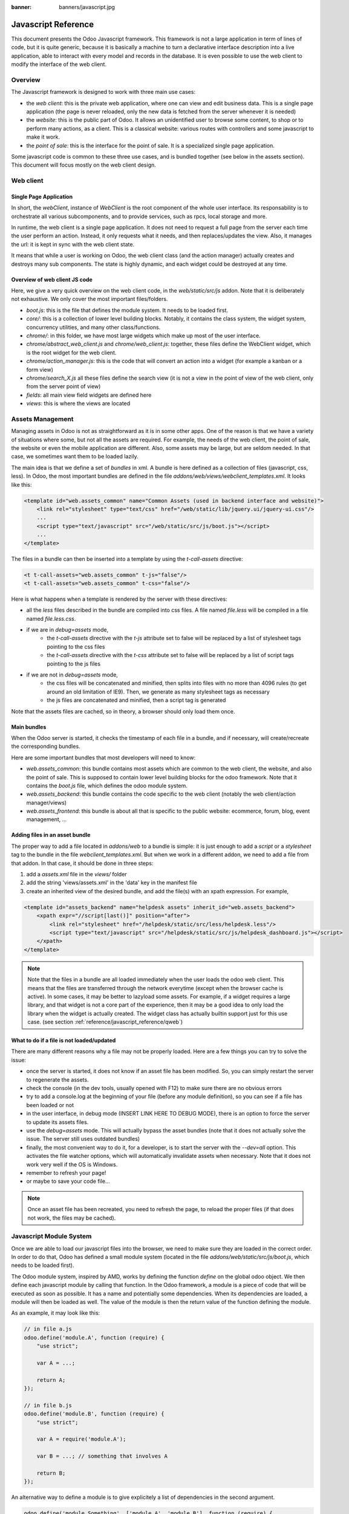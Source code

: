 :banner: banners/javascript.jpg

.. highlight:: javascript

.. default-domain:: js

=====================
Javascript Reference
=====================

This document presents the Odoo Javascript framework. This
framework is not a large application in term of lines of code, but it is quite
generic, because it is basically a machine to turn a declarative interface
description into a live application, able to interact with every model and
records in the database.  It is even possible to use the web client to modify
the interface of the web client.

Overview
=========

The Javascript framework is designed to work with three main use cases:

- the *web client*: this is the private web application, where one can view and
  edit business data. This is a single page application (the page is never
  reloaded, only the new data is fetched from the server whenever it is needed)
- the *website*: this is the public part of Odoo.  It allows an unidentified
  user to browse some content, to shop or to perform many actions, as a client.
  This is a classical website: various routes with controllers and some
  javascript to make it work.
- the *point of sale*: this is the interface for the point of sale. It is a
  specialized single page application.

Some javascript code is common to these three use cases, and is bundled together
(see below in the assets section).  This document will focus mostly on the web
client design.

Web client
==========

Single Page Application
-----------------------

In short, the *webClient*, instance of *WebClient* is the root component of the
whole user interface.  Its responsability is to orchestrate all various
subcomponents, and to provide services, such as rpcs, local storage and more.

In runtime, the web client is a single page application. It does not need to
request a full page from the server each time the user perform an action. Instead,
it only requests what it needs, and then replaces/updates the view. Also, it
manages the url: it is kept in sync with the web client state.

It means that while a user is working on Odoo, the web client class (and the
action manager) actually creates and destroys many sub components. The state is
highly dynamic, and each widget could be destroyed at any time.

Overview of web client JS code
-------------------------------------

Here, we give a very quick overview on the web client code, in
the *web/static/src/js* addon. Note that it is deliberately not exhaustive.
We only cover the most important files/folders.

- *boot.js*: this is the file that defines the module system.  It needs to be
  loaded first.
- *core/*: this is a collection of lower level building blocks. Notably, it
  contains the class system, the widget system, concurrency utilities, and many
  other class/functions.
- *chrome/*: in this folder, we have most large widgets which make up most of
  the user interface.
- *chrome/abstract_web_client.js* and *chrome/web_client.js*: together, these
  files define the WebClient widget, which is the root widget for the web client.
- *chrome/action_manager.js*: this is the code that will convert an action into
  a widget (for example a kanban or a form view)
- *chrome/search_X.js* all these files define the search view (it is not a view
  in the point of view of the web client, only from the server point of view)
- *fields*: all main view field widgets are defined here
- *views*: this is where the views are located

Assets Management
=================

Managing assets in Odoo is not as straightforward as it is in some other apps.
One of the reason is that we have a variety of situations where some, but not all
the assets are required.  For example, the needs of the web client, the point of
sale, the website or even the mobile application are different.  Also, some
assets may be large, but are seldom needed.  In that case, we sometimes want them
to be loaded lazily.

The main idea is that we define a set of *bundles* in xml.  A bundle is here defined as
a collection of files (javascript, css, less). In Odoo, the most important
bundles are defined in the file *addons/web/views/webclient_templates.xml*. It looks
like this:

.. code-block:: xml

    <template id="web.assets_common" name="Common Assets (used in backend interface and website)">
        <link rel="stylesheet" type="text/css" href="/web/static/lib/jquery.ui/jquery-ui.css"/>
        ...
        <script type="text/javascript" src="/web/static/src/js/boot.js"></script>
        ...
    </template>


The files in a bundle can then be inserted into a template by using the *t-call-assets*
directive:

.. code-block:: xml

    <t t-call-assets="web.assets_common" t-js="false"/>
    <t t-call-assets="web.assets_common" t-css="false"/>

Here is what happens when a template is rendered by the server with these directives:

- all the *less* files described in the bundle are compiled into css files. A file
  named *file.less* will be compiled in a file named *file.less.css*.

- if we are in *debug=assets* mode,
    - the *t-call-assets* directive with the *t-js* attribute set to false will 
      be replaced by a list of stylesheet tags pointing to the css files
    - the *t-call-assets* directive with the *t-css* attribute set to false will
      be replaced by a list of script tags pointing to the js files

- if we are not in *debug=assets* mode,
    - the css files will be concatenated and minified, then splits into files
      with no more than 4096 rules (to get around an old limitation of IE9). Then,
      we generate as many stylesheet tags as necessary
    - the js files are concatenated and minified, then a script tag is generated

Note that the assets files are cached, so in theory, a browser should only load
them once.

Main bundles
------------
When the Odoo server is started, it checks the timestamp of each file in a bundle,
and if necessary, will create/recreate the corresponding bundles.

Here are some important bundles that most developers will need to know:

- *web.assets_common*: this bundle contains most assets which are common to the
  web client, the website, and also the point of sale. This is supposed to contain
  lower level building blocks for the odoo framework.  Note that it contains the
  *boot.js* file, which defines the odoo module system.

- *web.assets_backend*: this bundle contains the code specific to the web client
  (notably the web client/action manager/views)

- *web.assets_frontend*: this bundle is about all that is specific to the public
  website: ecommerce, forum, blog, event management, ...


Adding files in an asset bundle
-------------------------------

The proper way to add a file located in *addons/web* to a bundle is simple:
it is just enough to add a *script* or a *stylesheet* tag to the bundle in the
file *webclient_templates.xml*.  But when we work in a different addon, we need
to add a file from that addon.  In that case, it should be done in three steps:

1. add a *assets.xml* file in the *views/* folder
2. add the string 'views/assets.xml' in the 'data' key in the manifest file
3. create an inherited view of the desired bundle, and add the file(s) with an
   xpath expression. For example,

.. code-block:: xml

    <template id="assets_backend" name="helpdesk assets" inherit_id="web.assets_backend">
        <xpath expr="//script[last()]" position="after">
            <link rel="stylesheet" href="/helpdesk/static/src/less/helpdesk.less"/>
            <script type="text/javascript" src="/helpdesk/static/src/js/helpdesk_dashboard.js"></script>
        </xpath>
    </template>


.. note ::

    Note that the files in a bundle are all loaded immediately when the user loads the
    odoo web client.  This means that the files are transferred through the network
    everytime (except when the browser cache is active).  In some cases, it may be
    better to lazyload some assets.  For example, if a widget requires a large
    library, and that widget is not a core part of the experience, then it may be
    a good idea to only load the library when the widget is actually created. The
    widget class has actually builtin support just for this use case. (see section
    :ref:`reference/javascript_reference/qweb`)

What to do if a file is not loaded/updated
------------------------------------------

There are many different reasons why a file may not be properly loaded.  Here
are a few things you can try to solve the issue:

- once the server is started, it does not know if an asset file has been
  modified.  So, you can simply restart the server to regenerate the assets.
- check the console (in the dev tools, usually opened with F12) to make sure
  there are no obvious errors
- try to add a console.log at the beginning of your file (before any module
  definition), so you can see if a file has been loaded or not
- in the user interface, in debug mode (INSERT LINK HERE TO DEBUG MODE), there
  is an option to force the server to update its assets files.
- use the *debug=assets* mode.  This will actually bypass the asset bundles (note
  that it does not actually solve the issue. The server still uses outdated bundles)
- finally, the most convenient way to do it, for a developer, is to start the
  server with the *--dev=all* option. This activates the file watcher options,
  which will automatically invalidate assets when necessary.  Note that it does
  not work very well if the OS is Windows.
- remember to refresh your page!
- or maybe to save your code file...

.. note::
    Once an asset file has been recreated, you need to refresh the page, to reload
    the proper files (if that does not work, the files may be cached).


Javascript Module System
========================

Once we are able to load our javascript files into the browser, we need to make
sure they are loaded in the correct order.  In order to do that, Odoo has defined
a small module system (located in the file *addons/web/static/src/js/boot.js*,
which needs to be loaded first).

The Odoo module system, inspired by AMD, works by defining the function *define*
on the global odoo object. We then define each javascript module by calling that
function.  In the Odoo framework, a module is a piece of code that will be executed
as soon as possible.  It has a name and potentially some dependencies.  When its
dependencies are loaded, a module will then be loaded as well.  The value of the
module is then the return value of the function defining the module.


As an example, it may look like this:


.. code-block:: javascript

    // in file a.js
    odoo.define('module.A', function (require) {
        "use strict";

        var A = ...;

        return A;
    });

    // in file b.js
    odoo.define('module.B', function (require) {
        "use strict";

        var A = require('module.A');

        var B = ...; // something that involves A

        return B;
    });

An alternative way to define a module is to give explicitely a list of dependencies
in the second argument.

.. code-block:: javascript

    odoo.define('module.Something', ['module.A', 'module.B'], function (require) {
        "use strict";

        var A = require('module.A');
        var B = require('module.B');

        // some code
    });


If some dependencies are missing/non ready, then the module will simply not be
loaded.  There will be a warning in the console after a few seconds.

Note that circular dependencies are not supported. It makes sense, but it means that one
needs to be careful.

Defining a module
-----------------

The *odoo.define* method is given three arguments:

- *moduleName*: the name of the javascript module.  It should be a unique string.
  The convention is to have the name of the odoo addon followed by a specific
  description. For example, 'web.Widget' describes a module defined in the *web*
  addon, which exports a *Widget* class (because the first letter is capitalized)

  If the name is not unique, an exception will be thrown and displayed in the
  console.

- *dependencies*: the second argument is optional. If given, it should be a list
  of strings, each corresponding to a javascript module.  This describes the
  dependencies that are required to be loaded before the module is executed. If
  the dependencies are not explicitely given here, then the module system will
  extract them from the function by calling toString on it, then using a regexp
  to find all *require* statements.

- finally, the last argument is a function which defines the module. Its return
  value is the value of the module, which may be passed to other modules requiring
  it.  Note that there is a small exception for asynchronous modules, see the
  next section.

If an error happens, it will be logged (in debug mode) in the console:

* ``Missing dependencies``:
  These modules do not appear in the page. It is possible that the JavaScript 
  file is not in the page or that the module name is wrong
* ``Failed modules``:
  A javascript error is detected
* ``Rejected modules``:
  The module returns a rejected deferred. It (and its dependent modules) is not 
  loaded.
* ``Rejected linked modules``:
  Modules who depend on a rejected module
* ``Non loaded modules``:
  Modules who depend on a missing or a failed module



Asynchronous modules
---------------------

It can happen that a module needs to perform some work before it is ready.  For
example, it could do a rpc to load some data.  In that case, the module can
simply return a deferred (promise).  In that case, the module system will simply
wait for the deferred to complete before registering the module.

.. code-block:: javascript

    odoo.define('module.Something', ['web.ajax'], function (require) {
        "use strict";

        var ajax = require('web.ajax');

        return ajax.rpc(...).then(function (result) {
            // some code here
            return something;
        });
    });


Best practices
----------------

- remember the convention for a module name: *addon name* suffixed with *module
  name*.
- declare all your dependencies at the top of the module. Also, they should be
  sorted alphabetically by module name. This makes it easier to understand your module.
- declare all exported values at the end
- try to avoid exporting too much things from one module.  It is usually better
  to simply export one thing in one (small/smallish) module.
- asynchronous modules can be used to simplify some use cases.  For example,
  the *web.dom_ready* module returns a deferred which will be resolved when the
  dom is actually ready.  So, another module that needs the DOM could simply have
  a *require('web.dom_ready')* statement somewhere, and the code will only be
  executed when the DOM is ready.
- try to avoid defining more than one module in one file.  It may be convenient
  in the short term, but this is actually harder to maintain.


Class System
============

Odoo was developped before ECMAScript 6 classes were available.  In Ecmascript 5,
the standard way to define a class is to define a function and to add methods
on its prototype object.  This is fine, but it is slightly complex when we want
to use inheritance, mixins.

For these reasons, Odoo decided to use its own class system, inspired by John
Resig. The base Class is located in *web.Class*, in the file *class.js*.

Creating a subclass
-------------------

Let us discuss how classes are created.  The main mechanism is to use the
*extend* method (this is more or less the equivalent of *extend* in ES6 classes).

.. code-block:: javascript

    var Class = require('web.Class');

    var Animal = Class.extend({
        init: function () {
            this.x = 0;
            this.hunger = 0;
        },
        move: function () {
            this.x = this.x + 1;
            this.hunger = this.hunger + 1;
        },
        eat: function () {
            this.hunger = 0;
        },
    });


In this example, the *init* function is the constructor.  It will be called when
an instance is created.  Making an instance is done by using the *new* keyword.

Inheritance
-----------

It is convenient to be able to inherit an existing class.  This is simply done
by using the *extend* method on the superclass.  When a method is called, the
framework will secretly rebind a special method: *_super* to the currently
called method.  This allows us to use *this._super* whenever we need to call a
parent method.


.. code-block:: javascript

    var Animal = require('web.Animal');

    var Dog = Animal.extend({
        move: function () {
            this.bark();
            this._super.apply(this, arguments);
        },
        bark: function () {
            console.log('woof');
        },
    });

    var dog = new Dog();
    dog.move()

Mixins
------

The odoo Class system does not support multiple inheritance, but for those cases
when we need to share some behaviour, we have a mixin system: the *extend*
method can actually take an arbitrary number of arguments, and will combine all
of them in the new class.

.. code-block:: javascript

    var Animal = require('web.Animal');
    var DanceMixin = {
        dance: function () {
            console.log('dancing...');
        },
    };

    var Hamster = Animal.extend(DanceMixin, {
        sleep: function () {
            console.log('sleeping');
        },
    });

In this example, the *Hamster* class is a subclass of Animal, but it also mix
the DanceMixin in.


Patching an existing class
--------------------------

It is not common, but we sometimes need to modify another class *in place*. The
goal is to have a mechanism to change a class and all future/present instances.
This is done by using the *include* method:

.. code-block:: javascript

    var Hamster = require('web.Hamster');

    Hamster.include({
        sleep: function () {
            this._super.apply(this, arguments);
            console.log('zzzz');
        },
    });


This is obviously a dangerous operation and should be done with care.  But with
the way Odoo is structured, it is sometimes necessary in one addon to modify
the behavior of a widget/class defined in another addon.  Note that it will
modify all instances of the class, even if they have already been created.


Widgets
=======

The *Widget* class is really an important building block of the user interface.
Pretty much everything in the user interface is under the control of a widget.
The Widget class is defined in the module *web.Widget*, in *widget.js*.

In short, the features provided by the Widget class include:

* parent/child relationships between widgets (*PropertiesMixin*)
* extensive lifecycle management with safety features (e.g.
    automatically destroying children widgets during the destruction of a
    parent)
* automatic rendering with :ref:`qweb <reference/qweb>`
* various utility functions to help interacting with the outside environment.

Here is an example of a basic counter widget:

.. code-block:: javascript

    var Widget = require('web.Widget');

    var Counter = Widget.extend({
        template: 'some.template',
        events: {
            'click button': '_onClick',
        },
        init: function (parent, value) {
            this._super(parent);
            this.count = value;
        },
        _onClick: function () {
            this.count++;
            this.$('.val').text(this.count);
        },
    });

For this example, assume that the template *some.template* (and is properly
loaded: the template is in a file, which is properly defined in the *qweb* key
in the module manifest) is given by:

.. code-block:: xml

    <div t-name="some.template">
        <span class="val"><t t-esc="widget.count"/></span>
        <button>Increment</button>
    </div>

This example widget can be used in the following manner:

.. code-block:: javascript

    // Create the instance
    var counter = new Counter(this, 4);
    // Render and insert into DOM
    counter.appendTo(".some-div");

This example illustrates a few of the features of the *Widget* class, including
the event system, the template system, the constructor with the initial *parent* argument.

Widget Lifecycle
----------------

Like many component systems, the widget class has a well defined lifecycle. The
usual lifecycle is the following: *init* is called, then *willStart*, then the
rendering takes place, then *start* and finally *destroy*.

.. function:: Widget.init(parent)

    this is the constructor.  The init method is supposed to initialize the
    base state of the widget. It is synchronous and can be overridden to
    take more parameters from the widget's creator/parent

    :param parent: the new widget's parent, used to handle automatic
                    destruction and event propagation. Can be ``null`` for
                    the widget to have no parent.
    :type parent: :class:`~Widget`

.. function:: Widget.willStart()

    this method will be called once by the framework when a widget is created
    and in the process of being appended to the DOM.  The *willStart* method is a
    hook that should return a deferred.  The JS framework will wait for this deferred
    to complete before moving on to the rendering step.  Note that at this point,
    the widget does not have a DOM root element.  The *willStart* hook is mostly
    useful to perfom some asynchronous work, such as fetching data from the server

.. function:: [Rendering]

    This step is automatically done by the framework.  What happens is
    that the framework checks if a template key is defined on the widget.  If that is
    the case, then it will render that template with the *widget* key bound to the
    widget in the rendering context (see the example above: we use *widget.count*
    in the QWeb template to read the value from the widget). If no template is
    defined, we read the *tagName* key and create a corresponding DOM element.
    When the rendering is done, we set the result as the $el property of the widget.
    After this, we automatically bind all events in the events and custom_events
    keys.

.. function:: Widget.start()

    when the rendering is complete, the framework will automatically call
    the *start* method.  This is useful to perform some specialized post-rendering
    work.  For example, setting up a library.

    Must return a deferred to indicate when its work is done.

    :returns: deferred object

.. function:: Widget.destroy()

    This is always the final step in the life of a widget.  When a
    widget is destroyed, we basically perform all necessary cleanup operations:
    removing the widget from the component tree, unbinding all events, ...

    Automatically called when the widget's parent is destroyed,
    must be called explicitly if the widget has no parent or if it is
    removed but its parent remains.

Note that the willStart and start method are not necessarily called.  A widget
can be created (the *init* method will be called) and then destroyed (*destroy*
method) without ever having been appended to the DOM.  If that is the case, the
willStart and start will not even be called.

Widget API
----------

.. attribute:: Widget.tagName

    Used if the widget has no template defined. Defaults to ``div``,
    will be used as the tag name to create the DOM element to set as
    the widget's DOM root. It is possible to further customize this
    generated DOM root with the following attributes:


    .. attribute:: Widget.id

        Used to generate an ``id`` attribute on the generated DOM
        root. Note that this is rarely needed, and is probably not a good idea
        if a widget can be used more than once.

    .. attribute:: Widget.className

        Used to generate a ``class`` attribute on the generated DOM root. Note
        that it can actually contain more than one css class:
        *'some-class other-class'*

    .. attribute:: Widget.attributes

        Mapping (object literal) of attribute names to attribute
        values. Each of these k:v pairs will be set as a DOM attribute
        on the generated DOM root.

.. attribute:: Widget.el

    raw DOM element set as root to the widget (only available after the start
    lifecyle method)

.. attribute:: Widget.$el

    jQuery wrapper around :attr:`~Widget.el`. (only available after the start
    lifecyle method)

.. attribute:: Widget.template

    Should be set to the name of a :ref:`QWeb template <reference/qweb>`.
    If set, the template will be rendered after the widget has been
    initialized but before it has been started. The root element generated by
    the template will be set as the DOM root of the widget.

.. attribute:: xmlDependencies

    List of paths to xml files that need to be loaded before the
    widget can be rendered. This will not induce loading anything that has already
    been loaded.

.. attribute:: events

    Events are a mapping of an event selector (an event name and an optional
    CSS selector separated by a space) to a callback. The callback can
    be the name of a widget's method or a function object. In either case, the
    ``this`` will be set to the widget:

    .. code-block:: javascript

        events: {
            'click p.oe_some_class a': 'some_method',
            'change input': function (e) {
                e.stopPropagation();
            }
        },

    The selector is used for jQuery's event delegation, the
    callback will only be triggered for descendants of the DOM root
    matching the selector. If the selector is left out
    (only an event name is specified), the event will be set directly on the
    widget's DOM root.

    Note: the use of an inline function is discouraged, and will probably be
    removed sometimes in the future.

.. attribute:: custom_events

    this is almost the same as the *events* attribute, but the keys
    are arbitrary strings.  They represent business events triggered by
    some sub widgets.  When an event is triggered, it will 'bubble up' the widget
    tree (see the section on component communication for more details).

.. function:: Widget.isDestroyed()

    :returns: ``true`` if the widget is being or has been destroyed, ``false``
              otherwise

.. function:: Widget.$(selector)

    Applies the CSS selector specified as parameter to the widget's
    DOM root:

    .. code-block:: javascript

        this.$(selector);

    is functionally identical to:

    .. code-block:: javascript

        this.$el.find(selector);

    :param String selector: CSS selector
    :returns: jQuery object

    .. note:: this helper method is similar to ``Backbone.View.$``

.. function:: Widget.setElement(element)

    Re-sets the widget's DOM root to the provided element, also
    handles re-setting the various aliases of the DOM root as well as
    unsetting and re-setting delegated events.

    :param Element element: a DOM element or jQuery object to set as
                            the widget's DOM root


Inserting a widget in the DOM
-----------------------------

.. function:: Widget.appendTo(element)

    Renders the widget and inserts it as the last child of the target, uses
    `.appendTo()`_

.. function:: Widget.prependTo(element)

    Renders the widget and inserts it as the first child of the target, uses
    `.prependTo()`_

.. function:: Widget.insertAfter(element)

    Renders the widget and inserts it as the preceding sibling of the target,
    uses `.insertAfter()`_

.. function:: Widget.insertBefore(element)

    Renders the widget and inserts it as the following sibling of the target,
    uses `.insertBefore()`_

All of these methods accept whatever the corresponding jQuery method accepts
(CSS selectors, DOM nodes or jQuery objects). They all return a deferred_
and are charged with three tasks:

* rendering the widget's root element via
    :func:`~Widget.renderElement`
* inserting the widget's root element in the DOM using whichever jQuery
    method they match
* starting the widget, and returning the result of starting it

Widget Guidelines
----------------------

* Identifiers (``id`` attribute) should be avoided. In generic applications
    and modules, ``id`` limits the re-usability of components and tends to make
    code more brittle. Most of the time, they can be replaced with nothing,
    classes or keeping a reference to a DOM node or jQuery element.

    If an ``id`` is absolutely necessary (because a third-party library requires
    one), the id should be partially generated using ``_.uniqueId()`` e.g.:

    .. code-block:: javascript

        this.id = _.uniqueId('my-widget-');

* Avoid predictable/common CSS class names. Class names such as "content" or
  "navigation" might match the desired meaning/semantics, but it is likely an
  other developer will have the same need, creating a naming conflict and
  unintended behavior. Generic class names should be prefixed with e.g. the
  name of the component they belong to (creating "informal" namespaces, much
  as in C or Objective-C).

* Global selectors should be avoided. Because a component may be used several
  times in a single page (an example in Odoo is dashboards), queries should be
  restricted to a given component's scope. Unfiltered selections such as
  ``$(selector)`` or ``document.querySelectorAll(selector)`` will generally
  lead to unintended or incorrect behavior.  Odoo Web's
  :class:`~Widget` has an attribute providing its DOM root
  (:attr:`~Widget.$el`), and a shortcut to select nodes directly
  (:func:`~Widget.$`).

* More generally, never assume your components own or controls anything beyond
  its own personal :attr:`~Widget.$el` (so, avoid using a reference to the
  parent widget)

* Html templating/rendering should use QWeb unless absolutely trivial.

* All interactive components (components displaying information to the screen
  or intercepting DOM events) must inherit from :class:`~Widget`
  and correctly implement and use its API and life cycle.


.. _reference/javascript_reference/qweb:

QWeb Template Engine
====================

The web client uses the :doc:`qweb` template engine to render widgets (unless they
override the *renderElement* method to do something else).
The Qweb JS template engine is based on XML, and is mostly compatible with the
python implementation.

Now, let us explain how the templates are loaded.  Whenever the web client
starts, a rpc is made to the */web/webclient/qweb* route.  The server will then
return a list of all templates defined in data files for each installed modules.
The correct files are listed in the *qweb* entry in each module manifest.

The web client will wait for that list of template to be loaded, before starting
its first widget.

This mechanism works quite well for our needs, but sometimes, we want to lazy
load a template.  For example, imagine that we have a widget which is rarely
used.  In that case, maybe we prefer to not load its template in the main file,
in order to make the web client slightly lighter.  In that case, we can use the
*xmlDependencies* key of the Widget:

.. code-block:: javascript

    var Widget = require('web.Widget');

    var Counter = Widget.extend({
        template: 'some.template',
        xmlDependencies: ['/myaddon/path/to/my/file.xml'],

        ...

    });

With this, the *Counter* widget will load the xmlDependencies files in its
*willStart* method, so the template will be ready when the rendering is performed.


Event system
============

There are currently two event systems supported by Odoo: a simple system which
allows adding listeners and triggering events, and a more complete system that
also makes events 'bubble up'.

Both of these event systems are implemented in the *EventDispatcherMixin*, in
the file *mixins.js*. This mixin is included in the *Widget* class.

Base Event system
-----------------

This event system was historically the first.  It implements a simple bus
pattern. We have 4 main methods:

- *on*: this is used to register a listener on an event.
- *off*: useful to remove events listener.
- *once*: this is used to register a listener that will only be called once.
- *trigger*: trigger an event. This will cause each listeners to be called.

Here is an example on how this event system could be used:

.. code-block:: javascript

    var Widget = require('web.Widget');
    var Counter = require('myModule.Counter');

    var MyWidget = Widget.extend({
        start: function () {
            this.counter = new Counter(this);
            this.counter.on('valuechange', this, this._onValueChange);
            var def = this.counter.appendTo(this.$el);
            return $.when(def, this._super.apply(this, arguments);
        },
        _onValueChange: function (val) {
            // do something with val
        },
    });

    // in Counter widget, we need to call the trigger method:

    ... this.trigger('valuechange', someValue);


.. warning::
    the use of this event system is discouraged, we plan to replace each
    *trigger* method by the *trigger_up* method from the extended event system

Extended Event System
---------------------

The custom event widgets is a more advanced system, which mimic the DOM events
API.  Whenever an event is triggered, it will 'bubble up' the component tree,
until it reaches the root widget, or is stopped.

- *trigger_up*: this is the method that will create a small *OdooEvent* and
  dispatch it in the component tree.  Note that it will start with the component
  that triggered the event
- *custom_events*: this is the equivalent of the *event* dictionary, but for
  odoo events.

The OdooEvent class is very simple.  It has three public attributes: *target*
(the widget that triggered the event), *name* (the event name) and *data* (the
payload).  It also has 2 methods: *stopPropagation* and *is_stopped*.

The previous example can be updated to use the custom event system:

.. code-block:: javascript

    var Widget = require('web.Widget');
    var Counter = require('myModule.Counter');

    var MyWidget = Widget.extend({
        custom_events: {
            valuechange: '_onValueChange'
        },
        start: function () {
            this.counter = new Counter(this);
            var def = this.counter.appendTo(this.$el);
            return $.when(def, this._super.apply(this, arguments);
        },
        _onValueChange: function(event) {
            // do something with event.data.val
        },
    });

    // in Counter widget, we need to call the trigger_up method:

    ... this.trigger_up('valuechange', {value: someValue});


Registries
===========

A common need in the Odoo ecosystem is to extend/change the behaviour of the
base system from the outside (by installing an application, i.e. a different
module).  For example, one may need to add a new widget type in some views.  In
that case, and many others, the usual process is to create the desired component,
then add it to a registry (registering step), to make the rest of the web client
aware of its existence.

There are a few registries available in the system:

- field registry (exported by 'web.field_registry'). The field registry contains
    all field widgets known to the web client.  Whenever a view (typically, form,
    or list/kanban) needs a field widget, this is where it will look. A typical
    use case look like this:

    .. code-block:: javascript

        var fieldRegistry = require('web.field_registry');

        var FieldPad = ...;

        fieldRegistry.add('pad', FieldPad);

    Note that each value should be a subclass of *AbstractField*

- view registry: this registry contains all JS views known to the web client
    (and in particular, the view manager).  Each value of this registry should
    be a subclass of *AbstractView*

- action registry: we keep track of all client actions in this registry.  This
    is where the action manager looks up whenever it needs to create a client
    action.  In version 11, each value should simply be a subclass of *Widget*.
    However, in version 12, the values are required to be *AbstractAction*.


Communication between widgets
=============================

There are many ways to communicate between components.

* From a parent to its child:
    this is a simple case. The parent widget can simply call a method on its
    child:

    .. code-block:: javascript

        this.someWidget.update(someInfo);

* From a widget to its parent/some ancestor:
    in this case, the widget's job is simply to notify its environment that
    something happened.  Since we do not want the widget to have a reference to
    its parent (this would couple the widget with its parent's implementation),
    the best way to proceed is usually to trigger an event, which will bubble up
    the component tree, by using the ``trigger_up`` method:

    .. code-block:: javascript

        this.trigger_up('open_record', { record: record, id: id});

    This event will be triggered on the widget, then will bubble up and be
    eventually caught by some upstream widget:

    .. code-block:: javascript

        var SomeAncestor = Widget.extend({
            custom_events: {
                'open_record': '_onOpenRecord',
            },
            _onOpenRecord: function (event) {
                var record = event.data.record;
                var id = event.data.id;
                // do something with the event.
            },
        });

* Cross component:
    Cross component communication can be achieved by using a bus.  This is not
    the preferred form of communication, because it has the disadvantage of
    making the code harder to maintain.  However, it has the advantage of
    decoupling the components.  In that case, this is simply done by triggering
    and listening to events on a bus.  For example:

    .. code-block:: javascript

        // in WidgetA
        var core = require('web.core');

        var WidgetA = Widget.extend({
            ...
            start: function () {
                core.bus.on('barcode_scanned', this, this._onBarcodeScanned);
            },
        });

        // in WidgetB
        var WidgetB = Widget.extend({
            ...
            someFunction: function (barcode) {
                core.bus.trigger('barcode_scanned', barcode);
            },
        });


    In this example, we use the bus exported by *web.core*, but this is not
    required. A bus could be created for a specific purpose.

Services
========

In version 11.0, we introduced the notion of *service*.  The main idea is to
give to sub components a controlled way to access their environment, in a way
that allow the framework enough control, and which is testable.

The service system is organized around three ideas: services, service providers
and widgets.  The way it works is that widgets trigger (with *trigger_up*)
events, these events bubble up to a service provider, which will ask a service
to perform a task, then maybe return an answer.

Service
--------

A service is an instance of the *AbstractService* class.  It basically only has
a name and a few methods.  Its job is to perform some work, typically something
depending on the environment.

For example, we have the *ajax* service (job is to perform a rpc), the
*localStorage* (interact with the browser local storage) and many others.

Here is a simplified example on how the ajax service is implemented:

.. code-block:: javascript

    var AbstractService = require('web.AbstractService');

    var AjaxService = AbstractService.extend({
        name: 'ajax',
        rpc: function (...) {
            return ...;
        },
    });

This service is named 'ajax' and define one method, *rpc*.

Service Provider
----------------

For services to work, it is necessary that we have a service provider ready to
dispatch the custom events.  In the *backend* (web client), this is done by the
main web client instance. Note that the code for the service provider comes from
the *ServiceProviderMixin*.


Widget
------

The widget is the part that requests a service.  In order to do that, it simply
triggers an event *call_service* (typically by using the helper function *call*).
This event will bubble up and communicate the intent to the rest of the system.

In practice, some functions are so frequently called that we have some helpers
functions to make them easier to use. For example, the *_rpc* method is a helper
that helps making a rpc.

.. code-block:: javascript

    var SomeWidget = Widget.extend({
        _getActivityModelViewID: function (model) {
            return this._rpc({
                model: model,
                method: 'get_activity_view_id'
            });
        },
    });

.. warning::
    If a widget is destroyed, it will be detached from the main component tree
    and will not have a parent.  In that case, the events will not bubble up, which
    means that the work will not be done.  This is usually exactly what we want from
    a destroyed widget.

RPCs
----

The rpc functionality is supplied by the ajax service.  But most people will
probably only interact with the *_rpc* helpers.

There are typically two usecases when working on Odoo: one may need to call a
method on a (python) model (this goes through a controller *call_kw*), or one
may need to directly call a controller (available on some route).

* Calling a method on a python model:

.. code-block:: javascript

    return this._rpc({
        model: 'some.model',
        method: 'some_method',
        args: [some, args],
    });

* Directly calling a controller:

.. code-block:: javascript

    return this._rpc({
        route: '/some/route/',
        params: { some: kwargs},
    });


Translation management
======================

Some translations are made on the server side (basically all text strings rendered or
processed by the server), but there are strings in the static files that need
to be translated.  The way it currently works is the following:

- each translatable string is tagged with the special function *_t* (available in
  the JS module *web.core*
- these strings are used by the server to generate the proper PO files
- whenever the web client is loaded, it will call the route */web/webclient/translations*,
  which returns a list of all translatable terms
- in runtime, whenever the function *_t* is called, it will look up in this list
  in order to find a translation, and return it or the original string if none
  is found.

Note that translations are explained in more details, from the server point of
view, in the document :doc:`translations`. 

There are two important functions for the translations in javascript: *_t* and
*_lt*.  The difference is that *_lt* is lazily evaluated.

.. code-block:: javascript

    var core = require('web.core');

    var _t = core._t;
    var _lt = core._lt;

    var SomeWidget = Widget.extend({
        exampleString: _lt('this should be translated'),
        ...
        someMethod: function () {
            var str = _t('some text');
            ...
        },
    });

In this example, the *_lt* is necessary because the translations are not ready
when the module is loaded.

Note that translation functions need some care.  The string given in argument
should not be dynamic.

Views
======

The word 'view' has more than one meaning. This section is about the design of
the javascript code of the views, not the structure of the *arch* or anything
else.

In 2017, Odoo replaced the previous view code with a new architecture.  The
main need was to separate the rendering logic from the model logic.


Views (in a generic sense) are now described with  4 pieces: a View, a
Controller, a Renderer and a Model.  The API of these 4 pieces is described in
the AbstractView, AbstractController, AbstractRenderer and AbstractModel classes.

.. raw:: html

    <svg width="550" height="173">
        <!-- Created with Method Draw - http://github.com/duopixel/Method-Draw/ -->
        <path id="svg_1" d="m147.42498,79.79206c0.09944,-8.18859 -0.06363,-16.38812 0.81774,-24.5623c21.65679,2.68895 43.05815,7.08874 64.35,11.04543c1.14304,-4.01519 0.60504,-7.34585 1.59817,-11.05817c13.67878,7.81176 27.23421,15.73476 40.23409,24.03505c-12.47212,9.41539 -26.77809,17.592 -40.82272,25.96494c-0.4548,-3.89916 -0.90967,-7.79828 -1.36448,-11.69744c-20.69972,3.77225 -42.59036,7.6724 -63.42391,11.12096c-1.41678,-7.95741 -1.37514,-16.62327 -1.38888,-24.84846z" stroke-width="1.5" stroke="#000" fill="#fff"/>
        <rect id="svg_3" height="41" width="110" y="57.5" x="7" fill-opacity="null" stroke-opacity="null" stroke-width="1.5" stroke="#000" fill="#fff"/>
        <rect stroke="#000" id="svg_5" height="41" width="135" y="20.5" x="328" fill-opacity="null" stroke-opacity="null" stroke-width="1.5" fill="#fff"/>
        <rect stroke="#000" id="svg_6" height="41" width="128" y="102.5" x="262" fill-opacity="null" stroke-opacity="null" stroke-width="1.5" fill="#fff"/>
        <rect stroke="#000" id="svg_7" height="41" width="119" y="100.5" x="417" fill-opacity="null" stroke-opacity="null" stroke-width="1.5" fill="#fff"/>
        <line stroke-linecap="null" stroke-linejoin="null" id="svg_8" y2="96.5" x2="317" y1="65.5" x1="364" fill-opacity="null" stroke-opacity="null" stroke-width="1.5" stroke="#000" fill="none"/>
        <line stroke-linecap="null" stroke-linejoin="null" id="svg_9" y2="96.5" x2="467" y1="63.5" x1="425" fill-opacity="null" stroke-opacity="null" stroke-width="1.5" stroke="#000" fill="none"/>
        <text xml:space="preserve" text-anchor="start" font-family="Helvetica, Arial, sans-serif" font-size="24" id="svg_10" y="83.5" x="38" fill-opacity="null" stroke-opacity="null" stroke-width="0" stroke="#000" fill="#000000">View</text>
        <text xml:space="preserve" text-anchor="start" font-family="Helvetica, Arial, sans-serif" font-size="24" id="svg_11" y="44.5" x="346" fill-opacity="null" stroke-opacity="null" stroke-width="0" stroke="#000" fill="#000000">Controller</text>
        <text xml:space="preserve" text-anchor="start" font-family="Helvetica, Arial, sans-serif" font-size="24" id="svg_12" y="128.5" x="276" fill-opacity="null" stroke-opacity="null" stroke-width="0" stroke="#000" fill="#000000">Renderer</text>
        <text xml:space="preserve" text-anchor="start" font-family="Helvetica, Arial, sans-serif" font-size="24" id="svg_13" y="127.5" x="442" fill-opacity="null" stroke-opacity="null" stroke-width="0" stroke="#000" fill="#000000">Model</text>
    </svg>

- the View is the factory. Its job is to get a set of fields, arch, context and
  some other parameters, then to construct a Controller/Renderer/Model triplet.

  The view's role is to properly setup each piece of the MVC pattern, with the correct
  information.  Usually, it has to process the arch string and extract the
  data necessary for each other parts of the view.

  Note that the view is a class, not a widget.  Once its job has been done, it
  can be discarded.

- the Renderer has one job: representing the data being viewed in a DOM element.
  Each view can render the data in a different way.  Also, it should listen on
  appropriate user actions and notify its parent (the Controller) if necessary.

  The Renderer is the V in the MVC pattern.

- the Model: its job is to fetch and hold the state of the view.  Usually, it
  represents in some way a set of records in the database.  The Model is the
  owner of the 'business data'. It is the M in the MVC pattern.

- the Controller: its job is to coordinate the renderer and the model.  Also, it
  is the main entry point for the rest of the web client.  For example, when
  the user changes something in the search view, the *update* method of the
  controller will be called with the appropriate information.

  It is the C in the MVC pattern.

.. note::
    The JS code for the views has been designed to be usable outside of the
    context of a view manager/action manager.  They could be used in a client action,
    or, they could be displayed in the public website (with some work on the assets).

Field Widgets
=============

A good part of the web client experience is about editing and creating data. Most
of that work is done with the help of field widgets, which are aware of the field
type and of the specific details on how a value should be displayed and edited.

AbstractField
-------------

The *AbstractField* class is the base class for all widgets in a view, for all
views that support them (currently: Form, List, Kanban).

There are many differences between the v11 field widgets and the previous versions.
Let us mention the most important ones:

- the widgets are shared between all views (well, Form/List/Kanban). No need to
  duplicate the implementation anymore.  Note that it is possible to have a
  specialized version of a widget for a view, by prefixing it with the view name
  in the view registry: *list.many2one* will be chosen in priority over *many2one*.
- the widgets are no longer the owner of the field value.  They only represent
  the data and communicate with the rest of the view.
- the widgets do no longer need to be able to switch between edit and readonly
  mode.  Now, when such a change is necessary, the widget will be destroyed and
  rerendered again.  It is not a problem, since they do not own their value
  anyway
- the field widgets can be used outside of a view.  Their API is slightly
  awkward, but they are designed to be standalone.

Non relational fields
---------------------

We document here all non relational fields available by default, in no particular
order.

- integer (FieldInteger)
    This is the default field type for fields of type *integer*.

    - Supported field types: *integer*


- float (FieldFloat)
    This is the default field type for fields of type *float*.

    - Supported field types: *float*

    Attributes:

    - digits: displayed precision

    .. code-block:: xml

        <field name="factor" digits="[42,5]"/>

- float_time (FieldFloatTime)
    The goal of this widget is to display properly a float value that represents
    a time interval (in hours).  So, for example, 0.5 should be formatted as 0:30,
    or 4.75 correspond to 4:45.

    - Supported field types: *float*

- boolean (FieldBoolean)
    This is the default field type for fields of type *boolean*.

    - Supported field types: *boolean*

- char (FieldChar)
    This is the default field type for fields of type *char*.

    - Supported field types: *char*

- date (FieldDate)
    This is the default field type for fields of type *date*. Note that it also
    works with datetime fields.  It uses the session timezone when formatting
    dates.

    - Supported field types: *date*, *datetime*

    Options:

    - datepicker: extra settings for the datepicker_ widget.

    .. code-block:: xml

        <field name="datefield" options='{"datepicker": {"daysOfWeekDisabled": [0, 6]}}'/>

- datetime (FieldDateTime)
    This is the default field type for fields of type *datetime*.

    - Supported field types: *date*, *datetime*

    Options:

    - datepicker: extra settings for the datepicker_ widget.

    .. code-block:: xml

        <field name="datetimefield" options='{"datepicker": {"daysOfWeekDisabled": [0, 6]}}'/>

- monetary (FieldMonetary)
    This is the default field type for fields of type 'monetary'. It is used to
    display a currency.  If there is a currency fields given in option, it will
    use that, otherwise it will fall back to the default currency (in the session)

    - Supported field types: *monetary*, *float*

    Options:

    - currency_field: another field name which should be a many2one on currency.

    .. code-block:: xml

        <field name="value" widget="monetary" options="{'currency_field': 'currency_id'}"/>

- text (FieldText)
    This is the default field type for fields of type *text*.

    - Supported field types: *text*


- handle (HandleWidget)
    This field's job is to be displayed as a *handle* in a list view, and allow
    reordering the various records by drag and dropping lines.

    - Supported field types: *integer*


- email (FieldEmail)
    This field displays email address.  The main reason to use it is that it
    is rendered as an anchor tag with the proper href, in readonly mode.

    - Supported field types: *char*

- phone (FieldPhone)
    This field displays a phone number.  The main reason to use it is that it
    is rendered as an anchor tag with the proper href, in readonly mode, but
    only in some cases: we only want to make it clickable if the device can
    call this particular number.

    - Supported field types: *char*

- url (UrlWidget)
    This field displays an url (in readonly mode). The main reason to use it is
    that it is rendered as an anchor tag with the proper css classes and href.

    - Supported field types: *char*

    Also, the text of the anchor tag can be customized with the *text* attribute
    (it won't change the href value).

    .. code-block:: xml

        <field name="foo" widget="url" text="Some URL"/>


- domain (FieldDomain)
    The "Domain" field allows the user to construct a technical-prefix domain
    thanks to a tree-like interface and see the selected records in real time.
    In debug mode, an input is also there to be able to enter the prefix char
    domain directly (or to build advanced domains the tree-like interface does
    not allow to).

    Note that this is limited to 'static' domain (no dynamic expression, or access
    to context variable).

    - Supported field types: *char*

- link_button (LinkButton)
    The LinkButton widget actually simply displays a span with an icon and the
    text value as content. The link is clickable and will open a new browser
    window with its value as url.

    - Supported field types: *char*

- image (FieldBinaryImage)
    This widget is used to represent a binary value as an image. In some cases,
    the server returns a 'bin_size' instead of the real image (a bin_size is a
    string representing a file size, such as 6.5kb).  In that case, the widget
    will make an image with a source attribute corresponding to an image on the
    server.

    - Supported field types: *binary*

    Options:

    - preview_image: if the image is only loaded as a 'bin_size', then this
      option is useful to inform the web client that the default field name is
      not the name of the current field, but the name of another field.

    .. code-block:: xml

        <field name="image" widget='image' options='{"preview_image":"image_medium"}'/>

- binary (FieldBinaryFile)
    Generic widget to allow saving/downloading a binary file.

    - Supported field types: *binary*

    Attribute:

    - filename: saving a binary file will lose its file name, since it only
      saves the binary value. The filename can be saved in another field. To do
      that, an attribute filename should be set to a field present in the view.

    .. code-block:: xml

        <field name="datas" filename="datas_fname"/>

- priority (PriorityWidget)
    This widget is rendered as a set of stars, allowing the user to click on it
    to select a value or not. This is useful for example to mark a task as high
    priority.

    Note that this widget also works in 'readonly' mode, which is unusual.

    - Supported field types: *selection*

- attachment_image (AttachmentImage)
    Image widget for many2one fields.  If the field is set, this widget will be
    rendered as an image with the proper src url. This widget does not have a
    different behaviour in edit or readonly mode, it is only useful to view an
    image.

    - Supported field types: *many2one*

    .. code-block:: xml

        <field name="displayed_image_id" widget="attachment_image"/>

- image_selection (ImageSelection)
    Allow the user to select a value by clicking on an image.

    - Supported field types: *selection*

    Options: a dictionary with a mapping from a selection value to an object with
    the url for an image (*image_link*) and a preview image (*preview_link*).

    Note that this option is not optional!

    .. code-block:: xml

        <field name="external_report_layout" widget="image_selection" options="{
            'background': {
                'image_link': '/base/static/img/preview_background.png',
                'preview_link': '/base/static/pdf/preview_background.pdf'
            },
            'standard': {
                'image_link': '/base/static/img/preview_standard.png',
                'preview_link': '/base/static/pdf/preview_standard.pdf'
            }
        }"/>

- label_selection (LabelSelection)
    This widget renders a simple non-editable label.  This is only useful to
    display some information, not to edit it.

    - Supported field types: *selection*

    Options:

    - classes: a mapping from a selection value to a css class

    .. code-block:: xml

        <field name="state" widget="label_selection" options="{
            'classes': {'draft': 'default', 'cancel': 'default', 'none': 'danger'}
        }"/>

- state_selection (StateSelectionWidget)
    This is a specialized selection widget. It assumes that the record has some
    hardcoded fields, present in the view: *stage_id*, *legend_normal*,
    *legend_blocked*, *legend_done*.  This is mostly used to display and change
    the state of a task in a project, with additional information displayed in
    the dropdown.

    - Supported field types: *selection*

    .. code-block:: xml

        <field name="kanban_state" widget="state_selection"/>

- kanban_state_selection (StateSelectionWidget)
    This is exactly the same widget as state_selection

    - Supported field types: *selection*

- boolean_favorite (FavoriteWidget)
    This widget is displayed as an empty (or not) star, depending on a boolean
    value. Note that it also can be edited in readonly mode.

    - Supported field types: *boolean*

- boolean_button (FieldBooleanButton)
    The Boolean Button widget is meant to be used in a stat button in a form view.
    The goal is to display a nice button with the current state of a boolean
    field (for example, 'Active'), and allow the user to change that field when
    clicking on it.

    Note that it also can be edited in readonly mode.

    - Supported field types: *boolean*

    Options:

    - terminology: it can be either 'active', 'archive', 'close' or a customized
      mapping with the keys *string_true*, *string_false*, *hover_true*, *hover_false*

    .. code-block:: xml

        <field name="active" widget="boolean_button" options='{"terminology": "archive"}'/>

- boolean_toggle (BooleanToggle)
    Displays a toggle switch to represent a boolean. This is a subfield of
    FieldBoolean, mostly used to have a different look.

- statinfo (StatInfo)
    This widget is meant to represent statistical information in a *stat button*.
    It is basically just a label with a number.

    - Supported field types: *integer, float*

    Options:

    - label_field: if given, the widget will use the value of the label_field as
      text.

    .. code-block:: xml

        <button name="%(act_payslip_lines)d"
            icon="fa-money"
            type="action">
            <field name="payslip_count" widget="statinfo"
                string="Payslip"
                options="{'label_field': 'label_tasks'}"/>
        </button>

- percentpie (FieldPercentPie)
    This widget is meant to represent statistical information in a *stat button*.
    This is similar to a statinfo widget, but the information is represented in
    a *pie* chart (empty to full).  Note that the value is interpreted as a
    percentage (a number between 0 and 100).

    - Supported field types: *integer, float*

    .. code-block:: xml

        <field name="replied_ratio" string="Replied" widget="percentpie"/>

- progressbar (FieldProgressBar)
    Represent a value as a progress bar (from 0 to some value)

    - Supported field types: *integer, float*

    Options:

    - title: title of the bar, displayed on top of the bar options
    - editable: boolean if value is editable
    - current_value: get the current_value from the field that must be present in the view
    - max_value: get the max_value from the field that must be present in the view
    - edit_max_value: boolean if the max_value is editable
    - title: title of the bar, displayed on top of the bar --> not translated, 
      use parameter (not option) "title" instead

    .. code-block:: xml

        <field name="absence_of_today" widget="progressbar"
            options="{'current_value': 'absence_of_today', 'max_value': 'total_employee', 'editable': false}"/>

- toggle_button (FieldToggleBoolean)
    This widget is intended to be used on boolean fields. It toggles a button
    switching between a green bullet / gray bullet. It also set up a tooltip,
    depending on the value and some options.

    - Supported field types: *boolean*

    Options:

    - active: the string for the tooltip that should be set when boolean is true
    - inactive: the tooltip that should be set when boolean is false

    .. code-block:: xml

        <field name="payslip_status" widget="toggle_button"
            options='{"active": "Reported in last payslips", "inactive": "To Report in Payslip"}'
        />

- dashboard_graph (JournalDashboardGraph)
    This is a more specialized widget, useful to display a graph representing a
    set of data.  For example, it is used in the accounting dashboard kanban view.

    It assumes that the field is a JSON serialization of a set of data.

    - Supported field types: *char*

    Attribute

    - graph_type: string, can be either 'line' or 'bar'

    .. code-block:: xml

        <field name="dashboard_graph_data"
            widget="dashboard_graph"
            graph_type="line"/>

- ace (AceEditor)
    This widget is intended to be used on Text fields. It provides Ace Editor
    for editing XML and Python.

    - Supported field types: *char, text*

Relational fields
-----------------

.. class:: web.relational_fields.FieldSelection

    Supported field types: *selection*

    .. attribute:: placeholder

        a string which is used to display some info when no value is selected

    .. code-block:: xml

        <field name="tax_id" widget="selection" placeholder="Select a tax"/>

- radio (FieldRadio)
    This is a subfield of FielSelection, but specialized to display all the
    valid choices as radio buttons.

    Note that if used on a many2one records, then more rpcs will be done to fetch
    the name_gets of the related records.

    - Supported field types: *selection, many2one*

    Options:

    - horizontal: if true, radio buttons will be diplayed horizontally.

    .. code-block:: xml

        <field name="recommended_activity_type_id" widget="radio"
            options="{'horizontal':true}"/>

- many2one (FieldMany2One)
    Default widget for many2one fields.

    - Supported field types: *many2one*

    Attributes:

    - can_create: allow the creation of related records (take precedence over no_create
      option)
    - can_write: allow the edition of related records (default: true)

    Options:

    - no_create: prevent the creation of related records
    - quick_create: allow the quick creation of related records (default: true)
    - no_quick_create: prevent the quick creation of related records (don't ask me)
    - no_create_edit: same as no_create, maybe...
    - create_name_field: when creating a related record, if this option is set, the value of the *create_name_field* will be filled with the value of the input (default: *name*)
    - always_reload: boolean, default to false.  If true, the widget will always
      do an additional name_get to fetch its name value.  This is used for the
      situations where the name_get method is overridden (please do not do that)
    - no_open: boolean, default to false.  If set to true, the many2one will not
      redirect on the record when clicking on it (in readonly mode)

    .. code-block:: xml

        <field name="currency_id" options="{'no_create': True, 'no_open': True}"/>

- list.many2one (ListFieldMany2One)
    Default widget for many2one fields (in list view).

    Specialization of many2one field for list views.  The main reason is that we
    need to render many2one fields (in readonly mode) as a text, which does not
    allow opening the related records.

    - Supported field types: *many2one*

- kanban.many2one (KanbanFieldMany2One)
    Default widget for many2one fields (in kanban view). We need to disable all
    edition in kanban views.

    - Supported field types: *many2one*

- many2many (FieldMany2Many)
    Defaut widget for many2many fields.

    - Supported field types: *many2many*

    Attributes:

    - mode: string, default view to display
    - domain: restrict the data to a specific domain

    Options:

    - create_text: allow the customization of the text displayed when adding a
      new record

- many2many_binary (FieldMany2ManyBinaryMultiFiles)
    This widget helps the user to upload or delete one or more files at the same
    time.

    Note that this widget is specific to the model 'ir.attachment'.

    - Supported field types: *many2many*

- many2many_tags (FieldMany2ManyTags)
    Display many2many as a list of tags.

    - Supported field types: *many2many*

    Options:

    - color_field: the name of a numeric field, which should be present in the
      view.  A color will be chosen depending on its value.

    .. code-block:: xml

        <field name="category_id" widget="many2many_tags" options="{'color_field': 'color'}"/>

- form.many2many_tags (FormFieldMany2ManyTags)
    Specialization of many2many_tags widget for form views. It has some extra
    code to allow editing the color of a tag.

    - Supported field types: *many2many*

- kanban.many2many_tags (KanbanFieldMany2ManyTags)
    Specialization of many2many_tags widget for kanban views.

    - Supported field types: *many2many*

- many2many_checkboxes (FieldMany2ManyCheckBoxes)
    This field displays a list of checkboxes and allow the user to select a
    subset of the choices.

    - Supported field types: *many2many*

- one2many (FieldOne2Many)
    Defaut widget for one2many fields.

    It usually displays data in a sub list view, or a sub kanban view.

    - Supported field types: *one2many*

- statusbar (FieldStatus)
    This is a really specialized widget for the form views. It is the bar on top
    of many forms which represent a flow, and allow selecting a specific state.

    - Supported field types: *selection, many2one*

- reference (FieldReference)
    The FieldReference is a combination of a select (for the model) and a
    FieldMany2One (for its value).  It allows the selection of a record on an
    arbitrary model.

    - Supported field types: *char, reference*

- one2many_list (FieldOne2Many)
    This widget is exactly the same as a FieldOne2Many.  It is registered at this
    key only for backward compatibility reasons.  Please avoid using this.

.. _.appendTo():
    http://api.jquery.com/appendTo/

.. _.prependTo():
    http://api.jquery.com/prependTo/

.. _.insertAfter():
    http://api.jquery.com/insertAfter/

.. _.insertBefore():
    http://api.jquery.com/insertBefore/

.. _event delegation:
    http://api.jquery.com/delegate/

.. _datepicker: https://github.com/Eonasdan/bootstrap-datetimepicker

.. _deferred: http://api.jquery.com/category/deferred-object/
